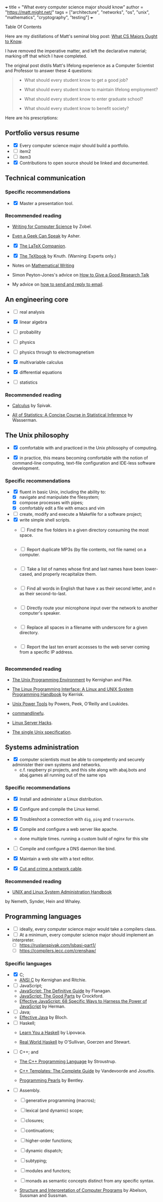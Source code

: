 +++
title = "What every computer science major should know"
author = "https://matt.might.net/"
tags = ["architecture", "networks", "os", "unix", "mathematics", "cryptography", "testing"]
+++

#+begin_export html
<aside class="custom-toc">
<nav>
<p class="sidebar__heading">Table Of Contents</p>
#+end_export

#+toc: headlines 2

#+begin_export html
</nav></aside>
#+end_export


Here are my distillations of Matt's seminal blog post: [[https://matt.might.net/articles/what-cs-majors-should-know/][What CS Majors Ought to Know]].

I have removed the imperative matter, and left the declarative material; marking off that which I have completed.

The original post distils Matt's lifelong experience as a Computer Scientist and Professor to answer these 4 questions:
#+begin_quote
- What should every student know to get a good job?

- What should every student know to maintain lifelong employment?

- What should every student know to enter graduate school?

- What should every student know to benefit society?
#+end_quote

Here are his prescriptions:

** Portfolio versus resume

- @@html:<input type="checkbox" checked class="done"/>@@ Every computer science major should build a portfolio.
- @@html:<input type="checkbox" class="edit"/>@@ item2
- @@html:<input type="checkbox" class="nothing"/>@@ item3
- @@html:<input type="checkbox" checked class="done"/>@@ Contributions to open source should be linked and documented.


** Technical communication

*** Specific recommendations

- @@html:<input type="checkbox" checked class="done"/>@@ Master a presentation tool.


*** Recommended reading

- [[http://www.amazon.com/gp/product/B000SW1HKC/ref=as_li_ss_tl?ie=UTF8&camp=1789&creative=390957&creativeASIN=B000SW1HKC&linkCode=as2&tag=mmamzn06-20][Writing for Computer Science]] by Zobel.

- [[http://www.amazon.com/gp/product/0978577604/ref=as_li_ss_tl?ie=UTF8&tag=mmamzn06-20&linkCode=as2&camp=217145&creative=399369&creativeASIN=0978577604][Even a Geek Can Speak]] by Asher.

- @@html:<input type="checkbox" checked class="done"/>@@ [[http://www.amazon.com/gp/product/0201362996/ref=as_li_ss_tl?ie=UTF8&tag=mmamzn06-20&linkCode=as2&camp=217145&creative=399369&creativeASIN=0201362996][The LaTeX Companion]].

- @@html:<input type="checkbox" checked class="done"/>@@ [[http://www.amazon.com/gp/product/0201134489/ref=as_li_ss_tl?ie=UTF8&tag=mmamzn06-20&linkCode=as2&camp=217145&creative=399369&creativeASIN=0201134489][The TeXbook]] by Knuth. (Warning: Experts only.)

- Notes on [[http://www-cs-faculty.stanford.edu/~uno/klr.html][Mathematical Writing]]

- Simon Peyton-Jones's advice on [[http://research.microsoft.com/en-us/um/people/simonpj/papers/giving-a-talk/giving-a-talk-html.html][How to Give a Good Research Talk]]

- My advice on [[http://matt.might.net/articles/how-to-email/][how to send and reply to email]].

** An engineering core

- @@html:<input type="checkbox" class="nothing"/>@@ real analysis
- @@html:<input type="checkbox" checked class="done"/>@@ linear algebra
- @@html:<input type="checkbox" class="nothing"/>@@ probability
- @@html:<input type="checkbox" class="nothing"/>@@ physics

- @@html:<input type="checkbox" class="nothing"/>@@ physics through to electromagnetism
- @@html:<input type="checkbox" checked class="done"/>@@ multivariable calculus
- @@html:<input type="checkbox" checked class="done"/>@@ differential equations

- @@html:<input type="checkbox" class="nothing"/>@@ statistics

*** Recommended reading

- [[http://www.amazon.com/gp/product/0914098918/ref=as_li_ss_tl?ie=UTF8&tag=mmamzn06-20&linkCode=as2&camp=217145&creative=399373&creativeASIN=0914098918][Calculus]] by Spivak.

- [[http://www.amazon.com/gp/product/1441923225/ref=as_li_ss_tl?ie=UTF8&camp=1789&creative=390957&creativeASIN=1441923225&linkCode=as2&tag=mmamzn06-20][All of Statistics: A Concise Course in Statistical Inference]] by Wasserman.

** The Unix philosophy

- @@html:<input type="checkbox" checked class="done"/>@@ comfortable with and practiced in the Unix philosophy of computing.

- @@html:<input type="checkbox" checked class="done"/>@@ in practice, this means becoming comfortable with the notion of command-line computing, text-file configuration and IDE-less software development.


*** Specific recommendations

- @@html:<input type="checkbox" checked class="done"/>@@ fluent in basic Unix, including the ability to:
  - [X] navigate and manipulate the filesystem;
  - [X] compose processes with pipes;
  - [X] comfortably edit a file with emacs and vim
- @@html:<input type="checkbox" class="nothing"/>@@ create, modify and execute a Makefile for a software project;
- @@html:<input type="checkbox" checked class="done"/>@@ write simple shell scripts.
  - @@html:<input type="checkbox" class="edit"/>@@ Find the five folders in a given directory consuming the most space.
    #+INCLUDE: "top5.py" src python
  - @@html:<input type="checkbox" class="edit"/>@@ Report duplicate MP3s (by file contents, not file name) on a computer.
    #+INCLUDE: "duplicate_mp3s.py" src python
  - @@html:<input type="checkbox" class="edit"/>@@ Take a list of names whose first and last names have been lower-cased, and properly recapitalize them.
    #+INCLUDE: "recap_names.py" src python
  - @@html:<input type="checkbox" class="edit"/>@@ Find all words in English that have x as their second letter, and n as their second-to-last.
    #+INCLUDE: "pattern_words.py" src python
  - @@html:<input type="checkbox" class="edit"/>@@ Directly route your microphone input over the network to another computer's speaker.
    #+INCLUDE: "stream_mic.sh" src sh
  - @@html:<input type="checkbox" class="edit"/>@@ Replace all spaces in a filename with underscore for a given directory.
    #+INCLUDE: "spaces_to_underscores.py" src python
  - @@html:<input type="checkbox" class="edit"/>@@ Report the last ten errant accesses to the web server coming from a specific IP address.
    #+INCLUDE: "errant_accesses.py" src python
  
 
*** Recommended reading

- [[http://www.amazon.com/gp/product/013937681X/ref=as_li_ss_tl?ie=UTF8&tag=mmamzn06-20&linkCode=as2&camp=217145&creative=399369&creativeASIN=013937681X][The Unix Programming Environment]] by Kernighan and Pike.

- [[http://www.amazon.com/gp/product/1593272200/ref=as_li_ss_tl?ie=UTF8&camp=1789&creative=390957&creativeASIN=1593272200&linkCode=as2&tag=mmamzn06-20][The Linux Programming Interface: A Linux and UNIX System Programming Handbook]] by Kerrisk.

- [[http://www.amazon.com/gp/product/0596003307/ref=as_li_ss_tl?ie=UTF8&camp=1789&creative=390957&creativeASIN=0596003307&linkCode=as2&tag=mmamzn06-20][Unix Power Tools]] by Powers, Peek, O'Reilly and Loukides.

- [[http://www.commandlinefu.com/][commandlinefu]].

- [[http://www.amazon.com/gp/product/0596004613/ref=as_li_ss_tl?ie=UTF8&tag=mmamzn06-20&linkCode=as2&camp=217145&creative=399369&creativeASIN=0596004613][Linux Server Hacks]].

- [[http://www.unix.org/online.html][The single Unix specification]].

** Systems administration

- @@html:<input type="checkbox" checked class="done"/>@@ computer scientists must be able to competently and securely administer their own systems and networks.
  - c.f. raspberry pi projects, and this site along with abaj.bots and abaj.games all running out of the same vps

*** Specific recommendations

- @@html:<input type="checkbox" checked class="done"/>@@ Install and administer a Linux distribution.
- @@html:<input type="checkbox" checked class="done"/>@@ Configure and compile the Linux kernel.
- @@html:<input type="checkbox" checked class="done"/>@@ Troubleshoot a connection with =dig=, =ping= and =traceroute=.
- @@html:<input type="checkbox" checked class="done"/>@@ Compile and configure a web server like apache.
  - done multiple times. running a custom build of nginx for this site
- @@html:<input type="checkbox" class="nothing"/>@@ Compile and configure a DNS daemon like bind.
- @@html:<input type="checkbox" checked class="done"/>@@ Maintain a web site with a text editor.

- @@html:<input type="checkbox" checked class="done"/>@@ [[http://matt.might.net/articles/how-to-make-your-own-cat-5-ethernet-cable/][Cut and crimp a network cable]].

*** Recommended reading

- [[http://www.amazon.com/gp/product/0131480057/ref=as_li_ss_tl?ie=UTF8&tag=mmamzn06-20&linkCode=as2&camp=217145&creative=399369&creativeASIN=0131480057][UNIX and Linux System Administration Handbook]]
by Nemeth, Synder, Hein and Whaley.

** Programming languages

- @@html:<input type="checkbox" class="nothing"/>@@ ideally, every computer science major would take a compilers class.
- @@html:<input type="checkbox" class="nothing"/>@@ At a minimum,  every computer science major should implement an interpreter.
  - [ ] https://ruslanspivak.com/lsbasi-part1/
  - [ ] https://compilers.iecc.com/crenshaw/

*** Specific languages

- @@html:<input type="checkbox" checked class="done"/>@@ C;
  - [[http://www.amazon.com/gp/product/0131103628/ref=as_li_ss_tl?ie=UTF8&tag=mmamzn06-20&linkCode=as2&camp=217145&creative=399369&creativeASIN=0131103628][ANSI C]] by Kernighan and Ritchie.
  
- @@html:<input type="checkbox" class="nothing"/>@@ JavaScript;
  - [[http://www.amazon.com/gp/product/0596805527/ref=as_li_ss_tl?ie=UTF8&camp=1789&creative=390957&creativeASIN=0596805527&linkCode=as2&tag=mmamzn06-20][JavaScript: The Definitive Guide]] by Flanagan.
  - [[http://www.amazon.com/gp/product/0596517742/ref=as_li_ss_tl?ie=UTF8&tag=mmamzn06-20&linkCode=as2&camp=217145&creative=399369&creativeASIN=0596517742][JavaScript: The Good Parts]] by Crockford.
  - [[http://www.amazon.com/gp/product/0321812182/ref=as_li_ss_tl?ie=UTF8&camp=1789&creative=390957&creativeASIN=0321812182&linkCode=as2&tag=mmamzn06-20][Effective JavaScript: 68 Specific Ways to Harness the Power of JavaScript]] by Herman.
  
- @@html:<input type="checkbox" class="nothing"/>@@ Java;
  - [[http://www.amazon.com/gp/product/0321356683/ref=as_li_ss_tl?ie=UTF8&tag=mmamzn06-20&linkCode=as2&camp=217145&creative=399369&creativeASIN=0321356683][Effective Java]] by Bloch.
  
- @@html:<input type="checkbox" class="nothing"/>@@ Haskell;
  - [[http://learnyouahaskell.com/][Learn You a Haskell]] by Lipovaca.

  - [[http://www.amazon.com/gp/product/0596514980/ref=as_li_ss_tl?ie=UTF8&tag=mmamzn06-20&linkCode=as2&camp=217145&creative=399369&creativeASIN=0596514980][Real World Haskell]] by  O'Sullivan, Goerzen and Stewart.
  
- @@html:<input type="checkbox" class="nothing"/>@@ C++; and
  - [[http://www.amazon.com/gp/product/0201700735/ref=as_li_ss_tl?ie=UTF8&tag=mmamzn06-20&linkCode=as2&camp=217145&creative=399369&creativeASIN=0201700735][The C++ Programming Language]] by Stroustrup.

  - [[http://www.amazon.com/gp/product/0201734842/ref=as_li_ss_tl?ie=UTF8&tag=mmamzn06-20&linkCode=as2&camp=217145&creative=399369&creativeASIN=0201734842][C++ Templates: The Complete Guide]] by Vandevoorde and Josuttis.

  - [[http://www.amazon.com/gp/product/0201657880/ref=as_li_ss_tl?ie=UTF8&camp=1789&creative=390957&creativeASIN=0201657880&linkCode=as2&tag=mmamzn06-20][Programming Pearls]] by Bentley.

 
- @@html:<input type="checkbox" class="nothing"/>@@ Assembly.
  - [ ] generative programming (macros);
  - [ ] lexical (and dynamic) scope;
  - [ ] closures;
  - [ ] continuations;
  - [ ] higher-order functions;
  - [ ] dynamic dispatch;
  - [ ] subtyping; 
  - [ ] modules and functors;
  - [ ] monads as semantic concepts distinct from any specific syntax.

  - [[http://mitpress.mit.edu/sicp/full-text/book/book.html][Structure and Interpretation of Computer Programs]] by Abelson, Sussman and Sussman.

  - [[http://www.amazon.com/gp/product/0521545668/ref=as_li_ss_tl?ie=UTF8&tag=mmamzn06-20&linkCode=as2&camp=217145&creative=399369&creativeASIN=0521545668][Lisp in Small Pieces]] by Queinnec.
  

** Discrete mathematics

- @@html:<input type="checkbox" checked class="done"/>@@ solid grasp of formal logic and of proof.
- @@html:<input type="checkbox" checked class="done"/>@@ proof by algebraic manipulation and by natural deduction 
- @@html:<input type="checkbox" checked class="done"/>@@ proof by induction
- @@html:<input type="checkbox" checked class="done"/>@@ fluent in formal mathematical notation, and in reasoning rigorously about the basic discrete structures: sets, tuples, sequences, functions and power sets.

*** Specific recommendations

- reason clearly about:
  - [ ] trees;
  - [ ] graphs;
  - [ ] formal languages; and
  - [ ] automata.

- @@html:<input type="checkbox" class="nothing"/>@@ learn enough number theory to study and implement common cryptographic protocols.


*** Recommended reading

- @@html:<input type="checkbox" checked class="done"/>@@ [[http://www.amazon.com/gp/product/0521675995/ref=as_li_ss_tl?ie=UTF8&tag=mmamzn06-20&linkCode=as2&camp=217145&creative=399369&creativeASIN=0521675995][How to Prove It: A Structured Approach]] by Velleman.

- [[http://www.amazon.com/gp/product/4871878309/ref=as_li_ss_tl?ie=UTF8&tag=mmamzn06-20&linkCode=as2&camp=217145&creative=399369&creativeASIN=4871878309][How To Solve It]] by Polya.

** Data structures and algorithms

- @@html:<input type="checkbox" class="nothing"/>@@ understand how to design algorithms (e.g., greedy, dynamic strategies)
- @@html:<input type="checkbox" class="nothing"/>@@ and how to span the gap between an algorithm in the ideal and the nitty-gritty of its implementation.


*** Specific recommendations

- @@html:<input type="checkbox" class="nothing"/>@@ hash tables;
- @@html:<input type="checkbox" class="nothing"/>@@ linked lists;
- @@html:<input type="checkbox" class="nothing"/>@@ trees;
- @@html:<input type="checkbox" class="nothing"/>@@ binary search trees; and
- @@html:<input type="checkbox" class="nothing"/>@@ directed and undirected graphs.

- @@html:<input type="checkbox" class="nothing"/>@@ know both the imperative and functional versions of each algorithm.


*** Recommended reading

- @@html:<input type="checkbox" checked class="done"/>@@ [[http://www.amazon.com/gp/product/0262033844/ref=as_li_ss_tl?ie=UTF8&tag=mmamzn06-20&linkCode=as2&camp=217145&creative=399369&creativeASIN=0262033844][CLRS]].

- @@html:<input type="checkbox" checked class="done"/>@@ Any of the [[http://www.amazon.com/gp/product/0321751043/ref=as_li_ss_tl?ie=UTF8&tag=mmamzn06-20&linkCode=as2&camp=217145&creative=399373&creativeASIN=0321751043][Art of Computer Programming]] series by Knuth.

** Theory

- @@html:<input type="checkbox" class="nothing"/>@@ models of computation and computational complexity.
  - [ ] computation: should cover finite-state automata, regular languages (and regular expressions), pushdown automata, context-free languages, formal grammars, Turing machines, the lambda calculus, and undecidability.
  - [ ] difference between P, NP, NP-Hard and NP-Complete.

- @@html:<input type="checkbox" class="nothing"/>@@ solve a few large problems in NP by reduction to SAT and the use of modern SAT solvers.

*** Recommended reading

- [[http://www.amazon.com/gp/product/0534950973/ref=as_li_ss_tl?ie=UTF8&tag=aboutmmamzn06-20&linkCode=as2&camp=217145&creative=399369&creativeASIN=0534950973][Introduction to the Theory of Computation]] by Sipser.

- [[http://www.amazon.com/gp/product/0201530821/ref=as_li_ss_tl?ie=UTF8&tag=mmamzn06-20&linkCode=as2&camp=217145&creative=399369&creativeASIN=0201530821][Computational Complexity]] by Papadimitriou.

- @@html:<input type="checkbox" checked class="done"/>@@ [[http://www.amazon.com/gp/product/032157351X/ref=as_li_ss_tl?ie=UTF8&camp=1789&creative=390957&creativeASIN=032157351X&linkCode=as2&tag=mmamzn06-20][Algorithms]] by Sedgewick and Wayne.

- @@html:<input type="checkbox" checked class="done"/>@@ [[http://www.amazon.com/gp/product/0262033844/ref=as_li_ss_tl?ie=UTF8&camp=1789&creative=390957&creativeASIN=0262033844&linkCode=as2&tag=mmamzn06-20][Introduction to Algorithms]] by Cormen, Leiserson, Rivest and Stein.

** Architecture

- @@html:<input type="checkbox" class="nothing"/>@@ understand a computer from the transistors up.
  - [ ] transistors, gates, adders, muxes, flip flops, ALUs, control units, caches and RAM.

- @@html:<input type="checkbox" class="nothing"/>@@ GPU model of high-performance computing


*** Specific recommendations

- @@html:<input type="checkbox" class="nothing"/>@@ good understanding of caches, buses and hardware memory management is essential to achieving good performance on modern systems.

- @@html:<input type="checkbox" class="nothing"/>@@ to get a good grasp of machine architecture, students should design and simulate a small CPU.


*** Recommended reading

- [[http://nand2tetris.org/][nand2tetris]], which constructs a computer from the ground up.

- [[http://www.amazon.com/gp/product/0123744938/ref=as_li_ss_tl?ie=UTF8&tag=mmamzn06-20&linkCode=as2&camp=217145&creative=399369&creativeASIN=0123744938][Computer Organization and Design]] by Patterson and Hennessy.

- @@html:<input type="checkbox" checked class="done"/>@@ [[http://lwn.net/Articles/250967/]["What every programmer should know about memory"]] by Drepper.

** Operating systems

- @@html:<input type="checkbox" class="nothing"/>@@ be aware of how kernels handle system calls, paging, scheduling, context-switching, filesystems and internal resource
management.

#+begin_quote
A good understanding of operating systems is secondary only to an
understanding of compilers and architecture for achieving performance.
#+end_quote

*** Specific recommendations

- @@html:<input type="checkbox" class="nothing"/>@@ get hands dirty on a real operating system. (With Linux and virtualization, this is easier than ever before.)

- @@html:<input type="checkbox" class="nothing"/>@@ To get a better understanding of the kernel, students could:
  - [ ] print "hello world" during the boot process;
  - [ ] design their own scheduler;
  - [ ] modify the page-handling policy; and
  - [ ] create their own filesystem.

*** Recommended reading

- [[http://www.amazon.com/gp/product/0672329468/ref=as_li_ss_tl?ie=UTF8&tag=mmamzn06-20&linkCode=as2&camp=217145&creative=399369&creativeASIN=0672329468][Linux Kernel Development]] by Love.

** Networking

- @@html:<input type="checkbox" class="nothing"/>@@ firm understanding of the network stack and routing protocols within a network.
- @@html:<input type="checkbox" class="nothing"/>@@ mechanics of building an efficient, reliable transmission protocol (like TCP) on top of an unreliable transmission protocol (like IP) should not be magic to a computer scientist.
- @@html:<input type="checkbox" class="nothing"/>@@ must understand the trade-offs involved in protocol design--for example, when to choose TCP and when to choose UDP.
- @@html:<input type="checkbox" class="nothing"/>@@ Programmers need to understand the larger social implications for congestion should they use UDP at large scales as well.


*** Specific recommendations

- @@html:<input type="checkbox" class="nothing"/>@@ know the protocols for existing standards, such as:
  - [ ] 802.3 and 802.11;
  - [ ] IPv4 and IPv6; and
  - [ ] DNS, SMTP and HTTP.

- @@html:<input type="checkbox" class="nothing"/>@@ understand exponential back off in packet collision resolution and the additive-increase multiplicative-decrease mechanism involved in congestion control.


- @@html:<input type="checkbox" class="nothing"/>@@ implement the following:
  - [ ] an HTTP client and daemon;
  - [ ] a DNS resolver and server; and
  - [ ] a command-line SMTP mailer.

- @@html:<input type="checkbox" class="nothing"/>@@ no student should ever pass an intro neworking class without sniffing their instructor's Google query off [[http://www.wireshark.org/][wireshark]].


- [ ]* implement a reliable transmission protocol from scratch atop IP


*** Recommended reading

- [[http://www.amazon.com/gp/product/0131411551/ref=as_li_ss_tl?ie=UTF8&tag=mmamzn06-20&linkCode=as2&camp=217145&creative=399369&creativeASIN=0131411551][Unix Network Programming]] by Stevens, Fenner and Rudoff.

** Security

*** Specific recommendations

- @@html:<input type="checkbox" class="nothing"/>@@ At a minimum, every computer scientist needs to
understand:
  - [X] social engineering;
  - [ ] buffer overflows;
  - [ ] integer overflow;
  - [ ] code injection vulnerabilities;
  - [ ] race conditions; and
  - [ ] privilege confusion.

- @@html:<input type="checkbox" class="nothing"/>@@ how to properly configure a firewall with iptables.


*** Recommended reading

- [[http://www.amazon.com/gp/product/159327288X/ref=as_li_ss_tl?ie=UTF8&tag=mmamzn06-20&linkCode=as2&camp=217145&creative=399373&creativeASIN=159327288X][Metasploit: The Penetration Tester's Guide]] by Kennedy, O'Gorman, Kearns and Aharoni.

- [[http://www.amazon.com/gp/product/0470068523/ref=as_li_ss_tl?ie=UTF8&camp=1789&creative=390957&creativeASIN=0470068523&linkCode=as2&tag=mmamzn06-20][Security Engineering]] by Anderson.

** Cryptography

- @@html:<input type="checkbox" class="nothing"/>@@ understand and be able to implement the following concepts, as well as the common pitfalls in doing so:
  - [ ] symmetric-key cryptosystems;
  - [ ] public-key cryptosystems;
  - [ ] secure hash functions;
  - [ ] challenge-response authentication;
  - [ ] digital signature algorithms; and
  - [ ] threshold cryptosystems.

- @@html:<input type="checkbox" class="nothing"/>@@ every computer scientist should know how to acquire a sufficiently random number for the task at hand.

- @@html:<input type="checkbox" class="nothing"/>@@ computer scientists need to know how to salt and hash passwords for storage.


*** Specific recommendations

- @@html:<input type="checkbox" class="nothing"/>@@ RSA is [[http://matt.might.net/articles/implementation-of-rsa-public-key-cryptography-algorithm-in-scheme-dialect-of-lisp/][easy enough to implement]] that everyone should do it.

- @@html:<input type="checkbox" class="nothing"/>@@ Every student should create their own digital certificate and set up https in apache.  (It's surprisingly arduous to do this.)

- @@html:<input type="checkbox" class="nothing"/>@@ Student should also write a console web client that connects over SSL.

- @@html:<input type="checkbox" class="nothing"/>@@ computer scientists should know how to use GPG;
  - [ ] how to use public-key authentication for ssh;
  - [ ] and how to encrypt a directory or a hard disk.


**** Recommended reading

- [[http://www.amazon.com/gp/product/0470474246/ref=as_li_ss_tl?ie=UTF8&tag=mmamzn06-20&linkCode=as2&camp=217145&creative=399369&creativeASIN=0470474246][Cryptography Engineering]] by Ferguson, Schneier and Kohno.

** Software testing

#+begin_quote
Software testing must be distributed throughout the entire
curriculum.
#+end_quote

** User experience design

#+begin_quote
Programmers too often write software for other 
programmers, or worse, for themselves.
#+end_quote

*** Recommended reading

- Paul Graham's [[http://www.paulgraham.com/web20.html][essay on Web 2.0]].

- [[http://www.joelonsoftware.com/articles/Unicode.html]["The Absolute Minimum Every Software Developer Absolutely, Positively Must Know About Unicode and Character Sets"]] by Spolsky.

- [[http://www.amazon.com/gp/product/1118008189/ref=as_li_ss_tl?ie=UTF8&camp=1789&creative=390957&creativeASIN=1118008189&linkCode=as2&tag=mmamzn06-20][HTML and CSS: Design and Build Websites]] by Duckett.

- [[http://www.amazon.com/gp/product/0596805527/ref=as_li_ss_tl?ie=UTF8&camp=1789&creative=390957&creativeASIN=0596805527&linkCode=as2&tag=mmamzn06-20][JavaScript: The Definitive Guide]] by Flanagan.

  
** Visualization

*** Recommended reading

- [[http://www.amazon.com/gp/product/0961392142/ref=as_li_ss_tl?ie=UTF8&tag=mmamzn06-20&linkCode=as2&camp=217145&creative=399369&creativeASIN=0961392142][The Visual Display of Quantitative Information]] by Tufte.

** Parallelism

- @@html:<input type="checkbox" class="nothing"/>@@ deep knowledge of architecture: multicore, caches, buses, GPUs, etc.

- @@html:<input type="checkbox" class="nothing"/>@@ and, practice.  Lots of practice.


*** Specific recommendations

- @@html:<input type="checkbox" class="nothing"/>@@ learn CUDA
- @@html:<input type="checkbox" class="nothing"/>@@ threads
- @@html:<input type="checkbox" class="nothing"/>@@ pthreads (the library)


** Software engineering

- @@html:<input type="checkbox" checked class="done"/>@@ a good, hands-on course in the practice of team software construction provides a working knowledge of the pitfalls inherent in the endeavor.


*** Specific recommendations

- @@html:<input type="checkbox" class="nothing"/>@@ centralized version control systems
- @@html:<input type="checkbox" class="nothing"/>@@ working knowlege of debugging tools like gdb and valgrind


*** Recommended reading

- [[http://www.ericsink.com/vcbe/][Version Control by Example]] by Sink.

** Formal methods

- @@html:<input type="checkbox" class="nothing"/>@@ learn to use a theorem prover (it immediately impacts coding style.)
   - incomplete =switch= statements and correctness of recursive functions

- [[http://www.cis.upenn.edu/~bcpierce/sf/][Software Foundations]].

** Graphics and simulation

#+begin_quote
There is no discipline more dominated by "clever" than graphics.
#+end_quote

*** Recommended reading

- [[http://www.amazon.com/gp/product/1435458869/ref=as_li_ss_tl?ie=UTF8&tag=mmamzn06-20&linkCode=as2&camp=217145&creative=399373&creativeASIN=1435458869][Mathematics for 3D Game Programming and Computer Graphics]] by Lengyel.

** Robotics

*** Related posts

- [[http://matt.might.net/articles/ios-multitouch-robot-control/][Multitouch gesture control for a robot]].

** Artificial intelligence

*** Recommended reading

- [[http://www.amazon.com/gp/product/0136042597/ref=as_li_ss_tl?ie=UTF8&tag=mmamzn06-20&linkCode=as2&camp=217145&creative=399369&creativeASIN=0136042597][Artificial Intelligence]] by Russell and Norvig.

** Machine learning

- @@html:<input type="checkbox" class="nothing"/>@@ Bayesian networks, clustering and decision-tree learning.


*** Recommended reading

- [[http://www.amazon.com/gp/product/0070428077/ref=as_li_ss_tl?ie=UTF8&tag=mmamzn06-20&linkCode=as2&camp=217145&creative=399369&creativeASIN=0070428077][Machine Learning]] by Mitchell.

** Databases

- @@html:<input type="checkbox" class="nothing"/>@@ Relational algebra and relational calculus
- @@html:<input type="checkbox" class="nothing"/>@@ ER modeling

*** Specific recommendations

- @@html:<input type="checkbox" class="nothing"/>@@ set up and operate a LAMP stack


*** Recommended reading

- [[http://www.amazon.com/gp/product/0596523068/ref=as_li_ss_tl?ie=UTF8&tag=mmamzn06-20&linkCode=as2&camp=217145&creative=399369&creativeASIN=0596523068][SQL and Relational Theory]] by Date.

** Non-specific reading recommendations

- [[http://www.amazon.com/gp/product/0465026567/ref=as_li_ss_tl?ie=UTF8&tag=mmamzn06-20&linkCode=as2&camp=217145&creative=399369&creativeASIN=0465026567][Gödel, Escher, Bach]] by Hofstadter.

- [[http://nick-black.com/dankwiki/images/8/85/Msadvice.pdf][Nick Black's advice for MS students]].


* elisp                                                            :noexport:

(defun convert-org-bullets-to-html-checkboxes ()
  "Convert lines of the form:
- @@html:<input type="checkbox" checked class="done"/>@@ ...
- @@html:<input type="checkbox" class="edit"/>@@ ...
- @@html:<input type="checkbox" class="nothing"/>@@ ...
  ;; note this code did not handle the partial case well.
into HTML checkboxes with specific classes."
  (interactive)
  (save-excursion
    ;; Replace checked items: [X] -> <input type="checkbox" checked class="done"/>
    (goto-char (point-min))
    (while (re-search-forward "^- \\[X\\] \\(.*\\)$" nil t)
      (replace-match "- @@html:<input type=\"checkbox\" checked class=\"done\"/>@@ \\1"))

    ;; Replace partial items: [.] -> <input type="checkbox" class="edit"/>
    (goto-char (point-min))
    (while (re-search-forward "^- \\[\\.\\] \\(.*\\)$" nil t)
      (replace-match "- @@html:<input type=\"checkbox\" class=\"edit\"/>@@ \\1"))

    ;; Replace unchecked items: [ ] -> <input type="checkbox" class="nothing"/>
    (goto-char (point-min))
    (while (re-search-forward "^- \\[ \\] \\(.*\\)$" nil t)
      (replace-match "- @@html:<input type=\"checkbox\" class=\"nothing\"/>@@ \\1"))))
